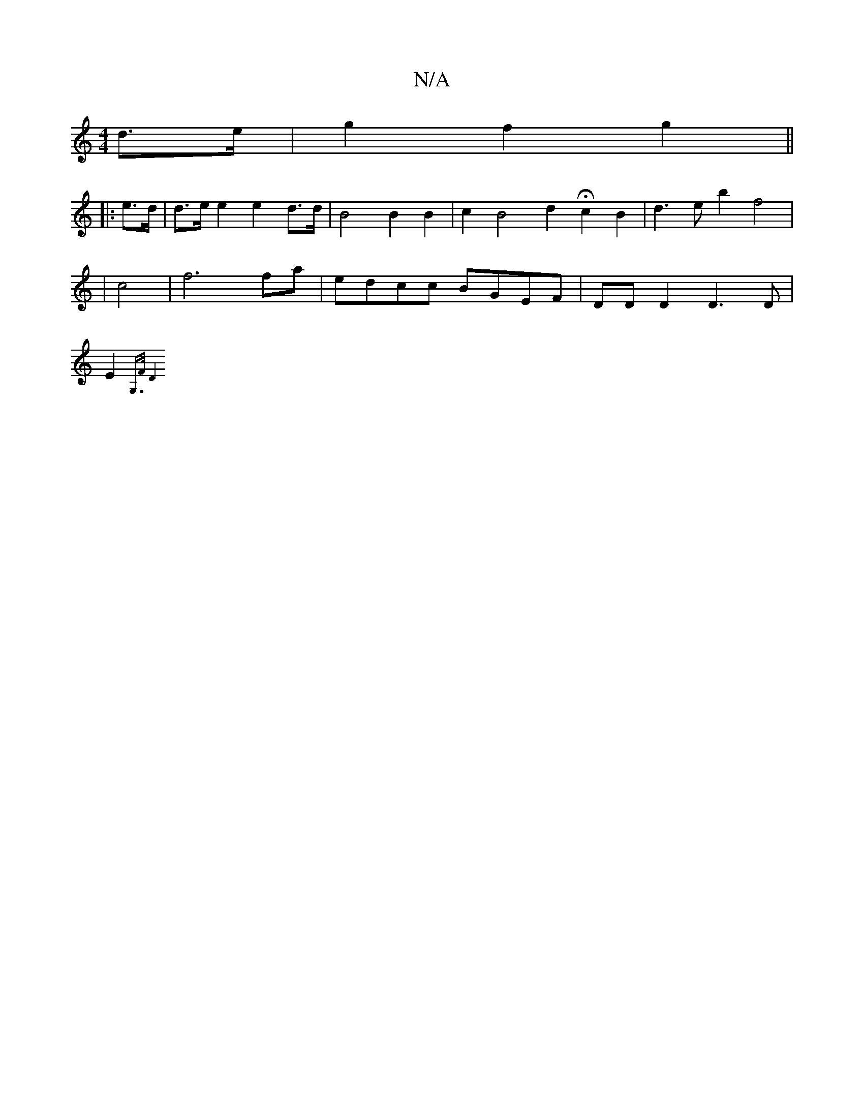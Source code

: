 X:1
T:N/A
M:4/4
R:N/A
K:Cmajor
 d>e | g2 f2 g2 ||
|: e>d | d>e e2 e2 d>d |B4 B2 B2 | c2 B4 d2 Hc2 B2 | d3 e b2 f4 |
|c4|f6 fa|edcc BGEF|DDD2D3D |
E2{G,>F D4 |]

EFEd cA A2 | G2 c2 e2 g2 | e6 e4 | e2f2 g2 g2 | d4 B2 A2|
|:E2^G cBc|B